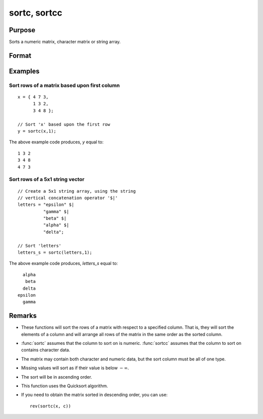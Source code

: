 
sortc, sortcc
==============================================

Purpose
----------------

Sorts a numeric matrix, character matrix or string array.

Format
----------------
.. function:: y = sortc(x, c)
              y = sortcc(x, c)

    :param x: data
    :type x: NxK matrix or string array.

    :param c: specifying one column of *x* to sort on
    :type c: scalar

    :returns: y (*NxK matrix*) equal to *x* and sorted on the column *c*.

Examples
----------------

Sort rows of a matrix based upon first column
+++++++++++++++++++++++++++++++++++++++++++++

::

    x = { 4 7 3,
          1 3 2,
          3 4 8 };
    
    // Sort 'x' based upon the first row
    y = sortc(x,1);

The above example code produces, *y* equal to:

::

    1 3 2
    3 4 8
    4 7 3

Sort rows of a 5x1 string vector
++++++++++++++++++++++++++++++++

::

    // Create a 5x1 string array, using the string
    // vertical concatenation operator '$|'
    letters = "epsilon" $|
              "gamma" $|
              "beta" $|
              "alpha" $|
              "delta";
    
    // Sort 'letters'
    letters_s = sortc(letters,1);

The above example code produces, *letters_s* equal to:

::

      alpha
       beta
      delta
    epsilon
      gamma

Remarks
-------

-  These functions will sort the rows of a matrix with respect to a
   specified column. That is, they will sort the elements of a column
   and will arrange all rows of the matrix in the same order as the
   sorted column.
-  :func:`sortc` assumes that the column to sort on is numeric. :func:`sortcc` assumes
   that the column to sort on contains character data.
-  The matrix may contain both character and numeric data, but the sort
   column must be all of one type.
-  Missing values will sort as if their value is below :math:`-∞`.
-  The sort will be in ascending order.
-  This function uses the Quicksort algorithm.
-  If you need to obtain the matrix sorted in descending order, you can use:

   ::

      rev(sortc(x, c))

.. seealso:: Functions :func:`rev`, :func:`sortind`, :func:`unique`

